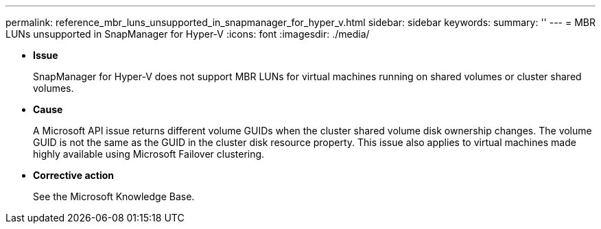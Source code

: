 ---
permalink: reference_mbr_luns_unsupported_in_snapmanager_for_hyper_v.html
sidebar: sidebar
keywords: 
summary: ''
---
= MBR LUNs unsupported in SnapManager for Hyper-V
:icons: font
:imagesdir: ./media/

* *Issue*
+
SnapManager for Hyper-V does not support MBR LUNs for virtual machines running on shared volumes or cluster shared volumes.

* *Cause*
+
A Microsoft API issue returns different volume GUIDs when the cluster shared volume disk ownership changes. The volume GUID is not the same as the GUID in the cluster disk resource property. This issue also applies to virtual machines made highly available using Microsoft Failover clustering.

* *Corrective action*
+
See the Microsoft Knowledge Base.
